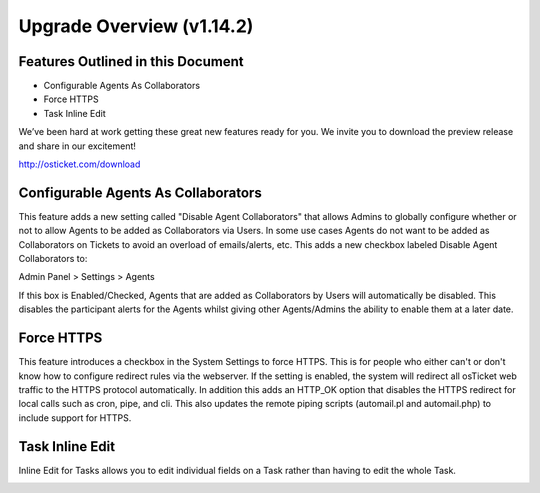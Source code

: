 .. |br| raw:: html

    <br>

Upgrade Overview (v1.14.2)
============================

Features Outlined in this Document
----------------------------------

* Configurable Agents As Collaborators
* Force HTTPS
* Task Inline Edit


We’ve been hard at work getting these great new features ready for you. We invite you to download the preview release and share in our excitement!

http://osticket.com/download

Configurable Agents As Collaborators
------------------------------------

This feature adds a new setting called "Disable Agent Collaborators" that allows Admins to globally configure whether or not to allow Agents to be added as Collaborators via Users.
In some use cases Agents do not want to be added as Collaborators on Tickets to avoid an overload of emails/alerts, etc.
This adds a new checkbox labeled Disable Agent Collaborators to:

Admin Panel > Settings > Agents

.. image:: ../_static/images/1142-Overview1.png
  :alt: Configurable Agents

If this box is Enabled/Checked, Agents that are added as Collaborators by Users will automatically be disabled.
This disables the participant alerts for the Agents whilst giving other Agents/Admins the ability to enable them at a later date.

Force HTTPS
-----------

This feature introduces a checkbox in the System Settings to force HTTPS. This is for people who either can't or don't know how to configure redirect rules via the webserver.
If the setting is enabled, the system will redirect all osTicket web traffic to the HTTPS protocol automatically.
In addition this adds an HTTP_OK option that disables the HTTPS redirect for local calls such as cron, pipe, and cli. This also updates the remote piping scripts (automail.pl and automail.php) to include support for HTTPS.

.. image:: ../_static/images/1142-Overview2.png
  :alt: Force HTTPS

Task Inline Edit
----------------

Inline Edit for Tasks allows you to edit individual fields on a Task rather than having to edit the whole Task.

.. image:: ../_static/images/1142-Overview3.png
  :alt: Task Inline Edit
